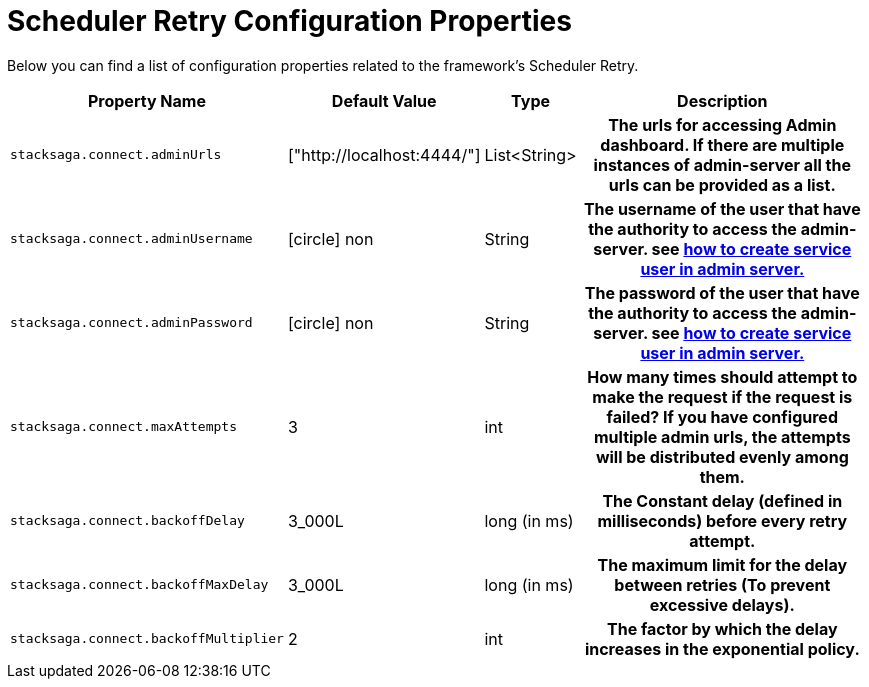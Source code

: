 = Scheduler Retry Configuration Properties
:keywords: SatckSaga,Configuration Properties ,spring boot,spring cloud, saga design pattern,saga orchestration spring boot
:description: StackSaga Scheduler Retry Configuration Properties
//todo: change the name : Scheduler Retry

Below you can find a list of configuration properties related to the framework's Scheduler Retry.

[cols="~,~,~,70h"]
|===
|Property Name|Default Value|Type|Description

|`stacksaga.connect.adminUrls` |["http://localhost:4444/"] |List<String>|The urls for accessing Admin dashboard. If there are multiple instances of admin-server all the urls can be provided as a list.
|`stacksaga.connect.adminUsername` | icon:circle[role=red,1x] non  | String | The username of the user that have the authority to access the admin-server. see link:http://stacksaga.org:[how to create service user in admin server.]
|`stacksaga.connect.adminPassword` | icon:circle[role=red,1x] non  | String | The password of the user that have the authority to access the admin-server. see link:http://stacksaga.org:[how to create service user in admin server.]
|`stacksaga.connect.maxAttempts` | 3  | int | How many times should attempt to make the request if the request is failed?
If you have configured multiple admin urls, the attempts will be distributed evenly among them.
|`stacksaga.connect.backoffDelay` | 3_000L  | long (in ms) | The Constant delay (defined in milliseconds) before every retry attempt.
|`stacksaga.connect.backoffMaxDelay` | 3_000L  | long (in ms) | The maximum limit for the delay between retries (To prevent excessive delays).
|`stacksaga.connect.backoffMultiplier` | 2  | int |  The factor by which the delay increases in the exponential policy.

|===

++++
<script src="https://giscus.app/client.js"
        data-repo="stacksaga/stacksaga-docs"
        data-repo-id="R_kgDOLuGTpA"
        data-category="General"
        data-category-id="DIC_kwDOLuGTpM4CfCiQ"
        data-mapping="pathname"
        data-strict="0"
        data-reactions-enabled="1"
        data-emit-metadata="0"
        data-input-position="top"
        data-theme="light"
        data-lang="en"
        data-loading="lazy"
        crossorigin="anonymous"
        async>
</script>
++++